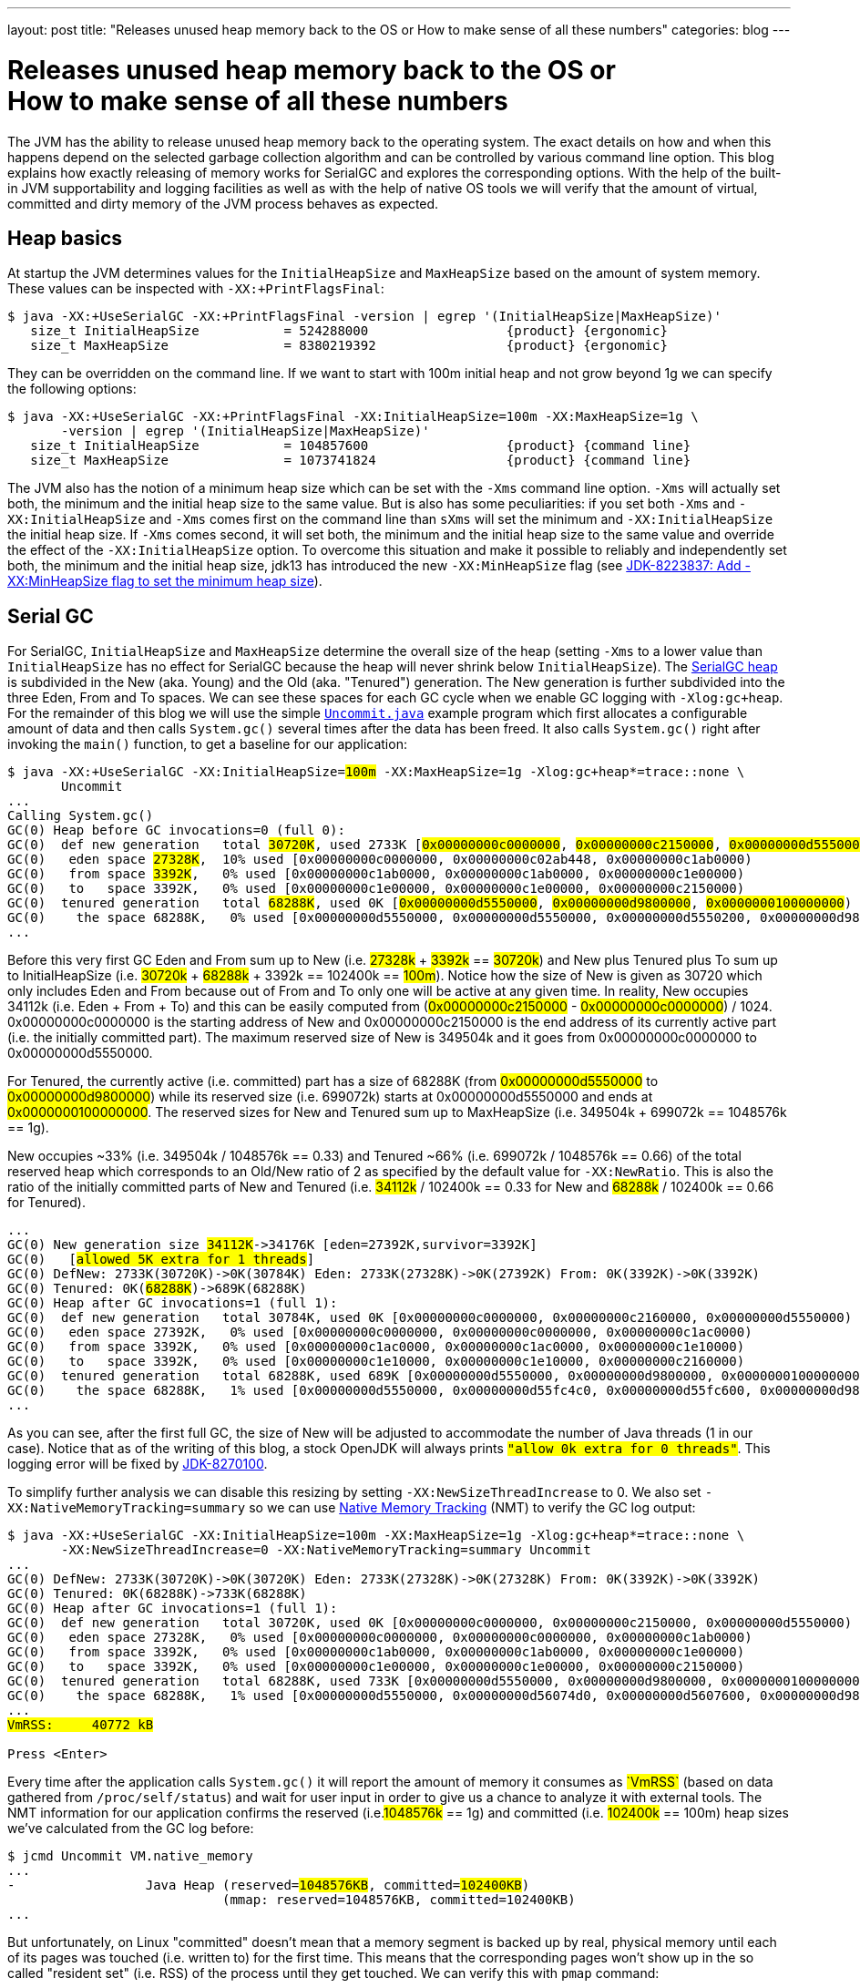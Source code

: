 ---
layout: post
title: "Releases unused heap memory back to the OS or How to make sense of all these numbers"
categories: blog
---

:toc:
:toc-placement!:
:source-highlighter: rouge
:icons: font
:listing-caption: Listing
:xrefstyle: short
:docinfo: shared
:docinfodir: styles/
ifdef::env-github[]
:tip-caption: :bulb:
:note-caption: :information_source:
:important-caption: :heavy_exclamation_mark:
:caution-caption: :fire:
:warning-caption: :warning:
endif::[]

= Releases unused heap memory back to the OS or pass:[<br/>]How to make sense of all these numbers
:page-author: Volker Simonis
:page-modified_date: {docdate}

The JVM has the ability to release unused heap memory back to the operating system. The exact details on how and when this happens depend on the selected garbage collection algorithm and can be controlled by various command line option. This blog explains how exactly releasing of memory works for SerialGC and explores the corresponding options. With the help of the built-in JVM supportability and logging facilities as well as with the help of native OS tools we will verify that the amount of virtual, committed and dirty memory of the JVM process behaves as expected.

== Heap basics

At startup the JVM determines values for the `InitialHeapSize` and `MaxHeapSize` based on the amount of system memory. These values can be inspected with `-XX:+PrintFlagsFinal`:

ifdef::env-github[TIP: You can read a much more nicely formatted version at https://simonis.github.io/Memory/Uncommit.html]

[source, console?prompt=$, options="nowrap", highlight=1]
----
$ java -XX:+UseSerialGC -XX:+PrintFlagsFinal -version | egrep '(InitialHeapSize|MaxHeapSize)'
   size_t InitialHeapSize           = 524288000                  {product} {ergonomic}
   size_t MaxHeapSize               = 8380219392                 {product} {ergonomic}
----

They can be overridden on the command line. If we want to start with 100m initial heap and not grow beyond 1g we can specify the following options:

[source, console?prompt=$, options="nowrap", highlight=1-2]
----
$ java -XX:+UseSerialGC -XX:+PrintFlagsFinal -XX:InitialHeapSize=100m -XX:MaxHeapSize=1g \
       -version | egrep '(InitialHeapSize|MaxHeapSize)'
   size_t InitialHeapSize           = 104857600                  {product} {command line}
   size_t MaxHeapSize               = 1073741824                 {product} {command line}
----

The JVM also has the notion of a minimum heap size which can be set with the `-Xms` command line option. `-Xms` will actually set both, the minimum and the initial heap size to the same value. But is also has some peculiarities: if you set both `-Xms` and `-XX:InitialHeapSize` and `-Xms` comes first on the command line than `sXms` will set the minimum and `-XX:InitialHeapSize` the initial heap size. If `-Xms` comes second, it will set both, the minimum and the initial heap size to the same value and override the effect of the `-XX:InitialHeapSize` option. To overcome this situation and make it possible to reliably and independently set both, the minimum and the initial heap size, jdk13 has introduced the new `-XX:MinHeapSize` flag (see https://bugs.openjdk.java.net/browse/JDK-8223837[JDK-8223837: Add -XX:MinHeapSize flag to set the minimum heap size]).

== Serial GC

For SerialGC, `InitialHeapSize` and `MaxHeapSize` determine the overall size of the heap (setting `-Xms` to a lower value than `InitialHeapSize` has no effect for SerialGC because the heap will never shrink below `InitialHeapSize`). The https://docs.oracle.com/en/java/javase/11/gctuning/factors-affecting-garbage-collection-performance.html[SerialGC heap] is subdivided in the New (aka. Young) and the Old (aka. "Tenured") generation. The New generation is further subdivided into the three Eden, From and To spaces. We can see these spaces for each GC cycle when we enable GC logging with `-Xlog:gc+heap`. For the remainder of this blog we will use the simple https://github.com/simonis/Memory/blob/master/examples/java/Uncommit.java[`Uncommit.java`] example program which first allocates a configurable amount of data and then calls `System.gc()` several times after the data has been freed. It also calls `System.gc()` right after invoking the `main()` function, to get a baseline for our application:

[source, console?prompt=$, options="nowrap", highlight=1-2, subs="+macros"]
----
$ java -XX:+UseSerialGC -XX:InitialHeapSize=+++<mark>100m</mark>+++ -XX:MaxHeapSize=1g -Xlog:gc+heap*=trace::none \
       Uncommit
...
Calling System.gc()
GC(0) Heap before GC invocations=0 (full 0):
GC(0)  def new generation   total +++<mark>30720K</mark>+++, used 2733K [+++<mark class="level1">0x00000000c0000000</mark>+++, +++<mark class="level1">0x00000000c2150000</mark>+++, +++<mark class="level2">0x00000000d5550000</mark>+++)
GC(0)   eden space +++<mark>27328K</mark>+++,  10% used [0x00000000c0000000, 0x00000000c02ab448, 0x00000000c1ab0000)
GC(0)   from space +++<mark>3392K</mark>+++,   0% used [0x00000000c1ab0000, 0x00000000c1ab0000, 0x00000000c1e00000)
GC(0)   to   space 3392K,   0% used [0x00000000c1e00000, 0x00000000c1e00000, 0x00000000c2150000)
GC(0)  tenured generation   total +++<mark>68288K</mark>+++, used 0K [+++<mark class="level2">0x00000000d5550000</mark>+++, +++<mark class="level2">0x00000000d9800000</mark>+++, +++<mark class="level2">0x0000000100000000</mark>+++)
GC(0)    the space 68288K,   0% used [0x00000000d5550000, 0x00000000d5550000, 0x00000000d5550200, 0x00000000d9800000)
...
----

Before this very first GC Eden and From sum up to New (i.e. +++<mark>27328k</mark>+++ + +++<mark>3392k</mark>+++ == +++<mark>30720k</mark>+++) and New plus Tenured plus To sum up to InitialHeapSize (i.e. +++<mark>30720k</mark>+++ + +++<mark>68288k</mark>+++ + 3392k == 102400k == +++<mark>100m</mark>+++). Notice how the size of New is given as 30720 which only includes Eden and From because out of From and To only one will be active at any given time. In reality, New occupies 34112k (i.e. Eden + From + To) and this can be easily computed from (+++<mark class="level1">0x00000000c2150000</mark>+++ - +++<mark class="level1">0x00000000c0000000</mark>+++) / 1024. 0x00000000c0000000 is the starting address of New and 0x00000000c2150000 is the end address of its currently active part (i.e. the initially committed part). The maximum reserved size of New is 349504k and it goes from 0x00000000c0000000 to 0x00000000d5550000.

For Tenured, the currently active (i.e. committed) part has a size of 68288K (from +++<mark class="level2">0x00000000d5550000</mark>+++ to +++<mark class="level2">0x00000000d9800000</mark>+++) while its reserved size (i.e. 699072k) starts at 0x00000000d5550000 and ends at +++<mark class="level2">0x0000000100000000</mark>+++. The reserved sizes for New and Tenured sum up to MaxHeapSize (i.e. 349504k + 699072k == 1048576k == 1g).

New occupies ~33% (i.e. 349504k / 1048576k == 0.33) and Tenured ~66% (i.e. 699072k / 1048576k == 0.66) of the total reserved heap which corresponds to an Old/New ratio of 2 as specified by the default value for `-XX:NewRatio`. This is also the ratio of the initially committed parts of New and Tenured (i.e. +++<mark>34112k</mark>+++ / 102400k == 0.33 for New and +++<mark>68288k</mark>+++ / 102400k == 0.66 for Tenured).

[source, console?prompt=$, options="nowrap", subs="+macros"]
----
...
GC(0) New generation size +++<mark>34112K</mark>+++->34176K [eden=27392K,survivor=3392K]
GC(0)   [+++<mark class="level1">allowed 5K extra for 1 threads</mark>+++]
GC(0) DefNew: 2733K(30720K)->0K(30784K) Eden: 2733K(27328K)->0K(27392K) From: 0K(3392K)->0K(3392K)
GC(0) Tenured: 0K(+++<mark>68288K</mark>+++)->689K(68288K)
GC(0) Heap after GC invocations=1 (full 1):
GC(0)  def new generation   total 30784K, used 0K [0x00000000c0000000, 0x00000000c2160000, 0x00000000d5550000)
GC(0)   eden space 27392K,   0% used [0x00000000c0000000, 0x00000000c0000000, 0x00000000c1ac0000)
GC(0)   from space 3392K,   0% used [0x00000000c1ac0000, 0x00000000c1ac0000, 0x00000000c1e10000)
GC(0)   to   space 3392K,   0% used [0x00000000c1e10000, 0x00000000c1e10000, 0x00000000c2160000)
GC(0)  tenured generation   total 68288K, used 689K [0x00000000d5550000, 0x00000000d9800000, 0x0000000100000000)
GC(0)    the space 68288K,   1% used [0x00000000d5550000, 0x00000000d55fc4c0, 0x00000000d55fc600, 0x00000000d9800000)
...
----

As you can see, after the first full GC, the size of New will be adjusted to accommodate the number of Java threads (1 in our case). Notice that as of the writing of this blog, a stock OpenJDK will always prints `+++<mark class="level1">"allow 0k extra for 0 threads"</mark>+++`. This logging error will be fixed by https://bugs.openjdk.java.net/browse/JDK-8270100[JDK-8270100].

To simplify further analysis we can disable this resizing by setting `-XX:NewSizeThreadIncrease` to 0. We also set `-XX:NativeMemoryTracking=summary` so we can use https://docs.oracle.com/en/java/javase/11/vm/native-memory-tracking.html[Native Memory Tracking] (NMT) to verify the GC log output:

[source, console?prompt=$, options="nowrap", highlight=1-2, subs="+macros"]
----
$ java -XX:+UseSerialGC -XX:InitialHeapSize=100m -XX:MaxHeapSize=1g -Xlog:gc+heap*=trace::none \
       -XX:NewSizeThreadIncrease=0 -XX:NativeMemoryTracking=summary Uncommit
...
GC(0) DefNew: 2733K(30720K)->0K(30720K) Eden: 2733K(27328K)->0K(27328K) From: 0K(3392K)->0K(3392K)
GC(0) Tenured: 0K(68288K)->733K(68288K)
GC(0) Heap after GC invocations=1 (full 1):
GC(0)  def new generation   total 30720K, used 0K [0x00000000c0000000, 0x00000000c2150000, 0x00000000d5550000)
GC(0)   eden space 27328K,   0% used [0x00000000c0000000, 0x00000000c0000000, 0x00000000c1ab0000)
GC(0)   from space 3392K,   0% used [0x00000000c1ab0000, 0x00000000c1ab0000, 0x00000000c1e00000)
GC(0)   to   space 3392K,   0% used [0x00000000c1e00000, 0x00000000c1e00000, 0x00000000c2150000)
GC(0)  tenured generation   total 68288K, used 733K [0x00000000d5550000, 0x00000000d9800000, 0x0000000100000000)
GC(0)    the space 68288K,   1% used [0x00000000d5550000, 0x00000000d56074d0, 0x00000000d5607600, 0x00000000d9800000)
...
+++<mark>VmRSS:	   40772 kB</mark>+++

Press <Enter>
----

Every time after the application calls `System.gc()` it will report the amount of memory it consumes as +++<mark>`VmRSS`</mark>+++ (based on data gathered from `/proc/self/status`) and wait for user input in order to give us a chance to analyze it with external tools. The NMT information for our application confirms the reserved (i.e.+++<mark>1048576k</mark>+++ == 1g) and committed (i.e. +++<mark>102400k</mark>+++ == 100m) heap sizes we've calculated from the GC log before:

[source, console?prompt=$, options="nowrap", highlight=1, subs="+macros"]
----
$ jcmd Uncommit VM.native_memory
...
-                 Java Heap (reserved=+++<mark>1048576KB</mark>+++, committed=+++<mark>102400KB</mark>+++)
                            (mmap: reserved=1048576KB, committed=102400KB)
...
----

But unfortunately, on Linux "committed" doesn't mean that a memory segment is backed up by real, physical memory until each of its pages was touched (i.e. written to) for the first time. This means that the corresponding pages won't show up in the so called "resident set" (i.e. RSS) of the process until they get touched. We can verify this with `pmap` command:

[source, console?prompt=$, options="nowrap", highlight=1]
----
$ pmap -x 17126
...
Address           Kbytes     RSS   Dirty Mode  Mapping
00000000c0000000   34112    1408    1408 rw---   [ anon ]    <1>
00000000c2150000  315392       0       0 -----   [ anon ]    <3>
00000000d5550000   68288     736     736 rw---   [ anon ]    <2>
00000000d9800000  630784       0       0 -----   [ anon ]    <3>
0000000800000000      12      12      12 rwx-- classes.jsa
0000000800003000    4348    4052    3140 rw--- classes.jsa
0000000800442000    7956    7632       0 r---- classes.jsa
...
---------------- ------- ------- -------
total kB         3470076   41820   14000
----

"rw" (i.e. read/write) mode means that the corresponding mapping has been committed while an empty mode indicates a virtual memory mapping which has only been reserved but not yet committed. "RSS" (i.e. resident set size) denotes the part of the corresponding mapping which is actually present in physical memory. If a virtual memory mapping is backed up by a file, the "Mapping" section contains the file name (e.g. `classes.jsa` for the CDS, i.e. class data sharing archive). For the Java heap `[ anon ]` indicates that it is an anonymous mapping. Finally, the "Dirty" column prints the amount of memory which has been changed with respect to the primary source of the mapping. For anonymous mappings like the Java heap, RSS is equal to Dirty but for file mappings like the CDS archive we can see that for writable sections some parts might still correspond to the original data in the file and Dirty \<= RSS \<= Kbytes. For read-only mappings, the application can't change the data so Dirty will always be zero (see these https://simonis.github.io/JavaZone2018/CDS/cds.xhtml#/10/1[slides] and https://vimeo.com/289644820#t=2789s[presentation] for more details about the CDS sections and layout).

For the Java heap we can see that a slice of 34112k callout:1[](which is exactly the size of "Eden + From + To") and another one of 68288k callout:2[](which corresponds to the size of Tenured) are committed while the remaining part of the heap callout:3[](315392k + 630784k == 946176k == 1048576k - 102400k == 1048576 - (34112k + 68288k)) is only reserved. The interesting and maybe surprising part of this itemization is the fact that out of the 102400k committed Java heap (as displayed by the GC log and NMT) only 2144k (i.e. 1408k + 736k) are initially mapped to physical memory and account for the process' RSS.

It is also interesting to see that for the old generation the RSS portion reported by `pmap` corresponds exactly to the used part of that region as reported by the GC log if we align it to 4k pages  callout:2[](i.e. 736k == (733k + 4k) & 0xfff8). For the new generation the 1408k RSS as reported by `pmap`  callout:1[] is much smaller than the 2733k reported by the GC log as "used". This difference is caused by a feature called "thread local allocation buffer" (TLAB) which is used to speed up allocations. It works by assigning each thread an own, private chunk of Eden such that it doesn't need to synchronize with other threads for each allocation. For the GC log, these parts of Eden count as "used", although the threads owning them might not have filled them up (i.e. touched them) completely. If we run our sample application with `-XX:-UseTLAB` we can see that the reported "used" size of +++<mark>1393k</mark>+++ for the new generation is much closer to the 1408k RSS as reported by `pmap`:

[source, console?prompt=$, options="nowrap", highlight=1-2, subs="+macros"]
----
$ java -XX:+UseSerialGC -XX:InitialHeapSize=100m -XX:MaxHeapSize=1g -Xlog:gc+heap*=trace::none \
       -XX:NewSizeThreadIncrease=0 -XX:NativeMemoryTracking=summary -XX:-UseTLAB Uncommit
...
GC(0) Heap before GC invocations=0 (full 0):
GC(0)  def new generation   total 30720K, used +++<mark>1393K</mark>+++ [0x00000000c0000000, 0x00000000c2150000, 0x00000000d5550000)
GC(0)   eden space 27328K,   5% used [0x00000000c0000000, 0x00000000c015c6a8, 0x00000000c1ab0000)
GC(0)   from space 3392K,   0% used [0x00000000c1ab0000, 0x00000000c1ab0000, 0x00000000c1e00000)
GC(0)   to   space 3392K,   0% used [0x00000000c1e00000, 0x00000000c1e00000, 0x00000000c2150000)
----

The size of the TLAB is adaptive but can also be specified with the `-XX:TLABSize` option. It defaults to zero which means that the initial size will be determined ergonomically. Unfortunately, this determined, initial size can only be logged in a debug build of the JVM with the command line option `-Xlog:tlab*=trace`:

[source, console?prompt=$, options="nowrap", highlight=1]
----
$ java -Xlog:tlab*=trace -version
[0.066s][trace][gc,tlab] TLAB min: 328 initial: 62914 max: 262144
...
----

To sum it up, we can see that after the first `System.gc()`, our Java process only uses ~40m of RSS (i.e. 41820k according to `pmap` and 40772k according to ``Uncommit``s output). The Java heap only contributes 2144k (i.e. 1408k + 736k) to this amount.

### Allocating memory

After pressing `<Enter>`, the sample application will allocate 512 megabaytes in chunks of `int[256]` arrays (the amount of allocated megabytes can be configured with the first command line argument). The allocations will trigger several implicit GCs and increase the committed heap to accommodate for the new data. After all the allocations have been satisfied, we get the following output:

[source, console?prompt=$, options="nowrap", subs="+macros"]
----
...
GC(24) Heap after GC invocations=21 (full 5):
GC(24)  def new generation   total +++<mark class="level1">30720K</mark>+++, used 3392K [0x00000000c0000000, 0x00000000c2150000, 0x00000000d5550000)
GC(24)   eden space +++<mark>27328K</mark>+++,   0% used [0x00000000c0000000, 0x00000000c0000000, 0x00000000c1ab0000)
GC(24)   from space +++<mark>3392K</mark>+++, 100% used [0x00000000c1ab0000, 0x00000000c1e00000, 0x00000000c1e00000)
GC(24)   to   space +++<mark>3392K</mark>+++,   0% used [0x00000000c1e00000, 0x00000000c1e00000, 0x00000000c2150000)
GC(24)  tenured generation   total +++<mark class="level2">699072K</mark>+++, used 530586K [0x00000000d5550000, 0x0000000100000000, 0x0000000100000000)
GC(24)    the space 699072K,  75% used [0x00000000d5550000, 0x00000000f5b76990, 0x00000000f5b76a00, 0x0000000100000000)
GC(24)  Metaspace       used 1066K, committed 1216K, reserved 1056768K
GC(24)   class space    used 101K, committed 192K, reserved 1048576K
Successfully allocated 512MB memory
VmRSS:	  605720 kB
...
----

The new generation is now using (i.e. has committed) 34112k (i.e. Eden + From + To == +++<mark>27328K</mark>+++ + +++<mark>3392K</mark>+++ + +++<mark>3392K</mark>+++ == +++<mark class="level1">30720K</mark>+++ + 3392K == 34112k) and the old generation is using +++<mark class="level2">699072k</mark>+++ which corresponds to its maximum size. These are the same numbers as reported by NMT (i.e. 699072k + 34112k == +++<mark>733184k</mark>+++):

[source, console?prompt=$, options="nowrap", subs="+macros"]
----
-                 Java Heap (reserved=1048576KB, committed=+++<mark>733184KB</mark>+++)
                            (mmap: reserved=1048576KB, committed=733184KB)
----

If we are looking at the `pmap` output, we'll see:

[source, console?prompt=$, options="nowrap"]
----
Address           Kbytes     RSS   Dirty Mode  Mapping
00000000c0000000   34112   34112   34112 rw---   [ anon ]   <1>
00000000c2150000  315392       0       0 -----   [ anon ]
00000000d5550000  699072  530588  530588 rw---   [ anon ]   <2>
0000000800000000      12      12      12 rwx-- classes.jsa
...
---------------- ------- ------- -------
total kB         3536640  607048  579104                    <3>
----

The Tenured generation is now fully committed and 530588k out of the total 699072k are mapped to physical memory callout:2[]. From the young generation, 34112k out of 315392k are committed and mapped to physical memory callout:1[]. These numbers correspond to the committed heap size reported by NMT (i.e. 699072k + 34112k == 733184k). The Java heap now contributes 564700k (i.e. 530588k + 34112k == 564700k) to the total of 607048k RSS callout:3[] (or 605720 as reported by the application) consumed by the Java process.

Pressing `<Enter>` one more time, will unlink the allocated memory and make it available for reclamation by the GC:

[source, console?prompt=$, options="nowrap"]
----
...
Successfully unlinked 512MB memory
VmRSS:	  605960 kB

Press <Enter>
...
----

Every subsequent press of `<Enter>` will trigger a new `System.gc()`. The total number of system GCs is configurable as an optional, second command line parameter and defaults to 5. We will now take a look at the `CardGeneration::compute_new_size` section in the log which we've ignored until now:

[source, options="nowrap", highlight=9..16, subs="+macros"]
----
GC(25) Heap before GC invocations=21 (full 5):
GC(25)  def new generation   total 30720K, used 14935K [0x00000000c0000000, 0x00000000c2150000, 0x00000000d5550000)
GC(25)   eden space 27328K,  42% used [0x00000000c0000000, 0x00000000c0b45ec8, 0x00000000c1ab0000)
GC(25)   from space 3392K, 100% used [0x00000000c1ab0000, 0x00000000c1e00000, 0x00000000c1e00000)
GC(25)   to   space 3392K,   0% used [0x00000000c1e00000, 0x00000000c1e00000, 0x00000000c2150000)
GC(25)  tenured generation   total 699072K, used +++<mark>528963K</mark>+++ [0x00000000d5550000, 0x0000000100000000, 0x0000000100000000)
GC(25)    the space 699072K,  75% used [0x00000000d5550000, 0x00000000f59e0df8, 0x00000000f59e0e00, 0x0000000100000000)

GC(25) CardGeneration::compute_new_size:
GC(25)     minimum_free_percentage:   0,40  maximum_used_percentage:   0,60
GC(25)      free_after_gc   : 671718,8K   used_after_gc   : +++<mark class="level1">27353,2K</mark>+++   capacity_after_gc   : 699072,0K
GC(25)      free_percentage:   0,96
GC(25)     maximum_free_percentage:   0,70  minimum_used_percentage:   0,30
GC(25)     _capacity_at_prologue: 699072,0K  minimum_desired_capacity: 68288,0K  maximum_desired_capacity: 91177,4K
GC(25)     shrinking:  initSize: 68288,0K  maximum_desired_capacity: +++<mark class="level2">91177,4K</mark>+++
GC(25)     shrink_bytes: 0,0K  current_shrink_factor: 0  new shrink factor: 10  _min_heap_delta_bytes: 192,0K

GC(25) DefNew: 14935K(30720K)->0K(30720K) Eden: 11543K(27328K)->0K(27328K) From: 3392K(3392K)->0K(3392K)
GC(25) Tenured: +++<mark>528963K</mark>+++(699072K)->+++<mark class="level1">27353K</mark>+++(699072K)

GC(25) Heap after GC invocations=22 (full 6):
GC(25)  def new generation   total 30720K, used 0K [0x00000000c0000000, 0x00000000c2150000, 0x00000000d5550000)
GC(25)   eden space 27328K,   0% used [0x00000000c0000000, 0x00000000c0000000, 0x00000000c1ab0000)
GC(25)   from space 3392K,   0% used [0x00000000c1ab0000, 0x00000000c1ab0000, 0x00000000c1e00000)
GC(25)   to   space 3392K,   0% used [0x00000000c1e00000, 0x00000000c1e00000, 0x00000000c2150000)
GC(25)  tenured generation   total 699072K, used +++<mark class="level1">27353K</mark>+++ [0x00000000d5550000, 0x0000000100000000, 0x0000000100000000)
GC(25)    the space 699072K,   3% used [0x00000000d5550000, 0x00000000d70064e0, 0x00000000d7006600, 0x0000000100000000)
Performed 1. System.gc()

VmRSS:	  603992 kB
Press <Enter>
----

This function gets called after each full GC to adjust the heap size between `InitialHeapSize` and `MaxHeapSize` if necessary. In addition to the initial and the maximum heap size it is controlled by the two parameters `MinHeapFreeRatio` which denotes the minimum percentage of heap free after GC to avoid expansion and `MaxHeapFreeRatio` which gives the maximum percentage of heap free after GC to avoid shrinking. For SerialGC the latter two parameters apply to the old generation only while for other GCs like G1 and ParallelGC they apply to the whole heap.

`MinHeapFreeRatio` (displayed as `minimum_free_percentage` in the GC log) defaults to 40% and `MaxHeapFreeRatio` (shown as `maximum_free_percentage` in the log) defaults to 70%. After this full GC cycle the used part of Tenured has dropped from +++<mark>528963k</mark>+++ to +++<mark class="level1">27353.2k</mark>+++ which leads to a free ratio of 96% (i.e. (699072k - 27353.2k) / 699072k == 0.96%). In order to compute the new size of Tenured after this GC we have to take into account that our `maximum_free_percentage` is 70%. So we set the currently `used_after_gc` amount (i.e. 27353.2k) to 30% and compute the desired size of Tenured to +++<mark class="level2">91177.4k</mark>+++ (i.e. 27353.2k / 0.30 == 91177.4). Notice that the minimal shrunken size of Tenured (i.e. `minimum_desired_capacity`) has a lower bound of 68288k which is the initially computed size of Tenured for a heap size of 100m.

This means that we could shrink Tenured after this GC cycle by 699072k - 91177k == 607895k. However, in order to avoid repetitive shrink/expand cycles, the JVM additionally damps the shrink amount (i.e. `shrink_bytes`) by a series of hard-coded shrink factors which start at 0% and increase from 10% to 40% and finally 100%. Because the initial shrink factor is 0% `shrink_bytes` evaluates to 0k which that means no heap reduction will happen after this GC. In the end, although this full GC has collected ~500m of garbage, the RSS footprint of the Java process remains almost unchanged at ~600m.

If we press `<Enter>` one more time, the second `System.gc()` will be triggered after we've unlinked the 512m of allocated memory:

[source, options="nowrap", highlight=9..17, subs="+macros"]
----
GC(26) Heap before GC invocations=22 (full 6):
GC(26)  def new generation   total 30720K, used 534K [0x00000000c0000000, 0x00000000c2150000, 0x00000000d5550000)
GC(26)   eden space 27328K,   1% used [0x00000000c0000000, 0x00000000c0085bb8, 0x00000000c1ab0000)
GC(26)   from space 3392K,   0% used [0x00000000c1ab0000, 0x00000000c1ab0000, 0x00000000c1e00000)
GC(26)   to   space 3392K,   0% used [0x00000000c1e00000, 0x00000000c1e00000, 0x00000000c2150000)
GC(26)  tenured generation   total 699072K, used 27353K [0x00000000d5550000, 0x0000000100000000, 0x0000000100000000)
GC(26)    the space 699072K,   3% used [0x00000000d5550000, 0x00000000d70064e0, 0x00000000d7006600, 0x0000000100000000)

GC(26) CardGeneration::compute_new_size:
GC(26)     minimum_free_percentage:   0,40  maximum_used_percentage:   0,60
GC(26)      free_after_gc   : 671718,4K   used_after_gc   : 27353,6K   capacity_after_gc   : 699072,0K
GC(26)      free_percentage:   0,96
GC(26)     maximum_free_percentage:   0,70  minimum_used_percentage:   0,30
GC(26)     _capacity_at_prologue: 699072,0K  minimum_desired_capacity: 68288,0K  maximum_desired_capacity: 91178,7K
GC(26)     shrinking:  initSize: 68288,0K  maximum_desired_capacity: +++<mark>91178,7K</mark>+++
GC(26)     shrink_bytes: +++<mark class="level2">60789,3K</mark>+++  current_shrink_factor: +++<mark class="level1">10</mark>+++  new shrink factor: 40  _min_heap_delta_bytes: 192,0K
GC(26) Shrinking tenured generation from 699072K to 638284K

GC(26) DefNew: 534K(30720K)->0K(30720K) Eden: 534K(27328K)->0K(27328K) From: 0K(3392K)->0K(3392K)
GC(26) Tenured: 27353K(699072K)->27353K(638284K)

GC(26) Heap after GC invocations=23 (full 7):
GC(26)  def new generation   total 30720K, used 0K [0x00000000c0000000, 0x00000000c2150000, 0x00000000d5550000)
GC(26)   eden space 27328K,   0% used [0x00000000c0000000, 0x00000000c0000000, 0x00000000c1ab0000)
GC(26)   from space 3392K,   0% used [0x00000000c1ab0000, 0x00000000c1ab0000, 0x00000000c1e00000)
GC(26)   to   space 3392K,   0% used [0x00000000c1e00000, 0x00000000c1e00000, 0x00000000c2150000)
GC(26)  tenured generation   total 638284K, used 27353K [0x00000000d5550000, 0x00000000fc4a3000, 0x0000000100000000)
GC(26)    the space 638284K,   4% used [0x00000000d5550000, 0x00000000d7006678, 0x00000000d7006800, 0x00000000fc4a3000)
Performed 2. System.gc()

VmRSS:	  604028 kB
Press <Enter>
----

This time the `maximum_desired_capacity` is +++<mark>91178.7k</mark>+++ which, together with the new shrink factor of +++<mark class="level1">10%</mark>+++, allows us to shrink (i.e. uncommit) the Tenured heap by +++<mark class="level2">60789.3k</mark>+++ (i.e. (699072k - 91178.7k) * 0.10 == 607893.3k * 0.10 == 60789.3k). Notice that although we've uncommitted ~60m of old heap, the RSS footprint of the process still remains unchanged at ~600m. This is because the 60m memory which we've just uncommitted haven't been touched before so they did not increase the memory footprint of the Java process. We can verify this by running `pmap`. After the previous, 6th full GC, the memory layout of the heap looked as follows:

[source, console?prompt=$, options="nowrap"]
----
Address           Kbytes     RSS   Dirty Mode  Mapping
00000000c0000000   34112   34112   34112 rw---   [ anon ]
00000000c2150000  315392       0       0 -----   [ anon ]
00000000d5550000  699072  528976  528976 rw---   [ anon ]  <1>
----

You can see that the whole 699072k Tenured generation is committed, but only 528976k are dirty callout:1[](i.e. have been touched). After the latest, 7th `System.gc()`, the `pmap` output looks as follows:

[source, console?prompt=$, options="nowrap"]
----
Address           Kbytes     RSS   Dirty Mode  Mapping
00000000c0000000   34112   34112   34112 rw---   [ anon ]
00000000c2150000  315392       0       0 -----   [ anon ]
00000000d5550000  638284  528976  528976 rw---   [ anon ]  <1>
00000000d90ad000   60788       0       0 -----   [ anon ]  <2>
----

As you can see, 60788k (i.e. 60789.3k aligned down to 4k pages) have now been uncommitted callout:2[], but the number of dirty pages remains the same callout:1[]. Uncommitting has no impact on the RSS footprint in this case. Let's see what happens if we trigger yet another `System.gc()`:

[source, options="nowrap", highlight=9..17, subs="+macros"]
----
GC(27) Heap before GC invocations=23 (full 7):
GC(27)  def new generation   total 30720K, used 534K [0x00000000c0000000, 0x00000000c2150000, 0x00000000d5550000)
GC(27)   eden space 27328K,   1% used [0x00000000c0000000, 0x00000000c0085bc0, 0x00000000c1ab0000)
GC(27)   from space 3392K,   0% used [0x00000000c1ab0000, 0x00000000c1ab0000, 0x00000000c1e00000)
GC(27)   to   space 3392K,   0% used [0x00000000c1e00000, 0x00000000c1e00000, 0x00000000c2150000)
GC(27)  tenured generation   total 638284K, used +++<mark>27354K</mark>+++ [0x00000000d5550000, 0x00000000fc4a3000, 0x0000000100000000)
GC(27)    the space 638284K,   4% used [0x00000000d5550000, 0x00000000d70068a8, 0x00000000d7006a00, 0x00000000fc4a3000)

GC(27) CardGeneration::compute_new_size:
GC(27)     minimum_free_percentage:   0,40  maximum_used_percentage:   0,60
GC(27)      free_after_gc   : 637481,5K   used_after_gc   :  802,5K   capacity_after_gc   : 638284,0K
GC(27)      free_percentage:   1,00
GC(27)     maximum_free_percentage:   0,70  minimum_used_percentage:   0,30
GC(27)     _capacity_at_prologue: 638284,0K  minimum_desired_capacity: 68288,0K  maximum_desired_capacity: 68288,0K
GC(27)     shrinking:  initSize: 68288,0K  maximum_desired_capacity: +++<mark class="level1">68288,0K</mark>+++
GC(27)     shrink_bytes: +++<mark class="level2">227998,4K</mark>+++  current_shrink_factor: +++<mark class="level2">40</mark>+++  new shrink factor: 100  _min_heap_delta_bytes: 192,0K
GC(27) Shrinking tenured generation from 638284K to 410288K

GC(27) DefNew: 534K(30720K)->0K(30720K) Eden: 534K(27328K)->0K(27328K) From: 0K(3392K)->0K(3392K)
GC(27) Tenured: +++<mark>27354K</mark>+++(638284K)->+++<mark>802K</mark>+++(410288K)

GC(27) Heap after GC invocations=24 (full 8):
GC(27)  def new generation   total 30720K, used 0K [0x00000000c0000000, 0x00000000c2150000, 0x00000000d5550000)
GC(27)   eden space 27328K,   0% used [0x00000000c0000000, 0x00000000c0000000, 0x00000000c1ab0000)
GC(27)   from space 3392K,   0% used [0x00000000c1ab0000, 0x00000000c1ab0000, 0x00000000c1e00000)
GC(27)   to   space 3392K,   0% used [0x00000000c1e00000, 0x00000000c1e00000, 0x00000000c2150000)
GC(27)  tenured generation   total 410288K, used +++<mark>802K</mark>+++ [0x00000000d5550000, 0x00000000ee5fc000, 0x0000000100000000)
GC(27)    the space 410288K,   0% used [0x00000000d5550000, 0x00000000d56189d8, 0x00000000d5618a00, 0x00000000ee5fc000)
Performed 3. System.gc()

VmRSS:	  484636 kB
Press <Enter>
----

This time, occupancy of Tenured after the GC has dropped from +++<mark>27354k</mark>+++ to +++<mark>802k</mark>+++. This means that we could potentially further shrink Tenured down to 2675k (i.e. 802.5 / 0.3 == 2675k) but because we have to respect the initial Tenured size as lower bound `maximum_desired_capacity` becomes +++<mark class="level1">68288k</mark>+++ which is equal to `minimum_desired_capacity`. Together with the new shrink factor of +++<mark class="level2">40%</mark>+++ this allows us to shrink the old heap by another +++<mark class="level2">227998.4k</mark>+++ (i.e. (638284k - 68288k) * 0.4 = 227998.4k). We can see that the RSS footprint of the process has now finally dropped from ~600m down to ~480m. This is still less than the ~220m we've shrunken the heap, but we know by now that it's not the amount of uncommitted memory which is crucial, but the amount of _dirty_ memory we've uncommitted.

The previous `pmap` output after the 7th full GC looked as follows:

[source, console?prompt=$, options="nowrap", subs="+macros"]
----
Address           Kbytes     RSS   Dirty Mode  Mapping
00000000c0000000   34112   34112   34112 rw---   [ anon ]
00000000c2150000  315392       0       0 -----   [ anon ]
00000000d5550000  638284  +++<mark class="level1">528976</mark>+++  528976 rw---   [ anon ]
00000000d90ad000   +++<mark>60788</mark>+++       0       0 -----   [ anon ] 
----

Comparing the previous memory map with the current one confirms these results:

[source, console?prompt=$, options="nowrap", subs="+macros"]
----
Address           Kbytes     RSS   Dirty Mode  Mapping
00000000c0000000   34112   34112   34112 rw---   [ anon ]
00000000c2150000  315392       0       0 -----   [ anon ]
00000000d5550000  410288  +++<mark class="level1">410288</mark>+++  410288 rw---   [ anon ]
00000000ee5fc000  +++<mark>288784</mark>+++       0       0 -----   [ anon ]
----

We've uncommitted an additional amount of 227996k (i.e. +++<mark>288784k</mark>+++ - +++<mark>60788k</mark>+++ == 227996k) which corresponds exactly to `shrink_bytes` aligned down to 4k pages. And this time, out of the 227996k uncommitted memory, 118688k (i.e. +++<mark class="level1">528976k</mark>+++ - +++<mark class="level1">410288k</mark>+++ == 118688k) have been dirty which correlates quite well with the observed decrease in the proecss' RSS usage from 604028k down to 484636k (i.e. 604028k - 484636k == 119392k).

After the 4th `System.gc()` we're finally down the initial Tenured size of +++<mark>68288k</mark>+++:

[source, options="nowrap", highlight=9..17, subs="+macros"]
----
GC(28) Heap before GC invocations=24 (full 8):
GC(28)  def new generation   total 30720K, used 808K [0x00000000c0000000, 0x00000000c2150000, 0x00000000d5550000)
GC(28)   eden space 27328K,   2% used [0x00000000c0000000, 0x00000000c00ca0f8, 0x00000000c1ab0000)
GC(28)   from space 3392K,   0% used [0x00000000c1ab0000, 0x00000000c1ab0000, 0x00000000c1e00000)
GC(28)   to   space 3392K,   0% used [0x00000000c1e00000, 0x00000000c1e00000, 0x00000000c2150000)
GC(28)  tenured generation   total 410288K, used 802K [0x00000000d5550000, 0x00000000ee5fc000, 0x0000000100000000)
GC(28)    the space 410288K,   0% used [0x00000000d5550000, 0x00000000d56189d8, 0x00000000d5618a00, 0x00000000ee5fc000)

GC(28) CardGeneration::compute_new_size:
GC(28)     minimum_free_percentage:   0,40  maximum_used_percentage:   0,60
GC(28)      free_after_gc   : 409485,2K   used_after_gc   :  802,8K   capacity_after_gc   : 410288,0K
GC(28)      free_percentage:   1,00
GC(28)     maximum_free_percentage:   0,70  minimum_used_percentage:   0,30
GC(28)     _capacity_at_prologue: 410288,0K  minimum_desired_capacity: 68288,0K  maximum_desired_capacity: 68288,0K
GC(28)     shrinking:  initSize: 68288,0K  maximum_desired_capacity: 68288,0K
GC(28)     shrink_bytes: 342000,0K  current_shrink_factor: 100  new shrink factor: 100  _min_heap_delta_bytes: 192,0K
GC(28) Shrinking tenured generation from 410288K to +++<mark>68288K</mark>+++

GC(28) DefNew: 808K(30720K)->0K(30720K) Eden: 808K(27328K)->0K(27328K) From: 0K(3392K)->0K(3392K)
GC(28) Tenured: 802K(410288K)->802K(+++<mark>68288K</mark>+++)

GC(28) Heap after GC invocations=25 (full 9):
GC(28)  def new generation   total 30720K, used 0K [0x00000000c0000000, 0x00000000c2150000, 0x00000000d5550000)
GC(28)   eden space 27328K,   0% used [0x00000000c0000000, 0x00000000c0000000, 0x00000000c1ab0000)
GC(28)   from space 3392K,   0% used [0x00000000c1ab0000, 0x00000000c1ab0000, 0x00000000c1e00000)
GC(28)   to   space 3392K,   0% used [0x00000000c1e00000, 0x00000000c1e00000, 0x00000000c2150000)
GC(28)  tenured generation   total +++<mark>68288K</mark>+++, used 802K [0x00000000d5550000, 0x00000000d9800000, 0x0000000100000000)
GC(28)    the space 68288K,   1% used [0x00000000d5550000, 0x00000000d5618b10, 0x00000000d5618c00, 0x00000000d9800000)
Performed 4. System.gc()

VmRSS:	  +++<mark class="level1">141304 kB</mark>+++
Press <Enter>
----

The RSS footprint has significantly dropped down to +++<mark class="level1">~140m</mark>+++ but is still significantly higher compared to the ~40m before the allocation of 512m of data by the application. The output of `pmap` shows that although the live set of Java objects in New and Tenured only requires ~800k of memory, both New and Tenured are now fully touched and dirty up to the amount of `InitialHeapSize` (i.e. +++<mark>68288k</mark>+++ + +++<mark>34112k</mark>+++ == 102400k == 100m) and contribute with 100m to the RSS footprint of the process:

[source, console?prompt=$, options="nowrap", subs="+macros"]
----
Address           Kbytes     RSS   Dirty Mode  Mapping
00000000c0000000   34112   +++<mark>34112</mark>+++   34112 rw---   [ anon ]
00000000c2150000  315392       0       0 -----   [ anon ]
00000000d5550000   68288   +++<mark>68288</mark>+++   68288 rw---   [ anon ]
00000000d9800000  630784       0       0 -----   [ anon ]
----

These 100m which correspond to the difference between the initial and the current memory usage won't go away, no matter how often we will call `System.gc()` and no matter how low the heap consumption will decrease.

== Fine tuning

=== `-XX:+AlwaysPreTouch`

The fact that Linux by default lazily maps committed, virtual memory to real, physical memory only when the corresponding memory pages get actually touched is a nice optimization which helps to save memory and CPU cycles at startup. But it also comes at a cost. Depending on the https://www.kernel.org/doc/Documentation/vm/overcommit-accounting[memory overcommit settings] an application might run into out of memory situations long time after it has reserved and committed the amount of memory it requires. Also, mapping virtual to physical pages on demand can cause unpredictable delays for certain memory accesses. To mitigate these drawbacks, the OpenJDK provides the `-XX:+AlwaysPreTouch` option (off by default) which will immediately touch (i.e. map to phyiscal memory) all the committed heap and code cache parts right at JVM startup. Enabling `-XX:+AlwaysPreTouch` slows done the startup a little bit but leads to more consistent and constant runtime behavior.

Running our example `Uncommit` application with `-XX:+AlwaysPreTouch` will result in the following GC log output for the first `System.gc()`:

[source, console?prompt=$, options="nowrap", highlight=1..2, subs="+macros"]
----
$ java -XX:+UseSerialGC -XX:InitialHeapSize=100m -XX:MaxHeapSize=1g -Xlog:gc+heap*=trace::none \
       -XX:NewSizeThreadIncrease=0 -XX:+AlwaysPreTouch Uncommit
...
GC(0) Heap after GC invocations=1 (full 1):
GC(0)  def new generation   total 30720K, used 0K [0x00000000c0000000, 0x00000000c2150000, 0x00000000d5550000)
GC(0)   eden space 27328K,   0% used [0x00000000c0000000, 0x00000000c0000000, 0x00000000c1ab0000)
GC(0)   from space 3392K,   0% used [0x00000000c1ab0000, 0x00000000c1ab0000, 0x00000000c1e00000)
GC(0)   to   space 3392K,   0% used [0x00000000c1e00000, 0x00000000c1e00000, 0x00000000c2150000)
GC(0)  tenured generation   total 68288K, used 733K [0x00000000d5550000, 0x00000000d9800000, 0x0000000100000000)
GC(0)    the space 68288K,   1% used [0x00000000d5550000, 0x00000000d5607500, 0x00000000d5607600, 0x00000000d9800000)
...
VmRSS:	  +++<mark>147532</mark>+++ kB
----

Compared to before when running with the default `-XX:-AlwaysPreTouch` setting, the size and occupancy of New and Tenured are exactly the same, but the RSS footprint of the whole process has increased from ~40m to +++<mark>~147m</mark>+++. Double checking with `pmap` confirms, that the committed parts of New and Tenured have the same size like before with the only difference that they are now fully dirty (i.e. completely mapped to physical pages):

[source, console?prompt=$, options="nowrap", subs="+macros"]
----
Address           Kbytes     RSS   Dirty Mode  Mapping
00000000c0000000   +++<mark>34112</mark>+++   +++<mark>34112</mark>+++   34112 rw---   [ anon ]
00000000c2150000  315392       0       0 -----   [ anon ]
00000000d5550000   +++<mark class="level1">68288</mark>+++   +++<mark class="level1">68288</mark>+++   68288 rw---   [ anon ]
00000000d9800000  630784       0       0 -----   [ anon ]
----

A careful reader might have observed that the fully touched heap only accounts for ~100m additional memory. The remaining ~7m of additional RSS memory originate from the Code Cache (used by the JIT compilers) which has now also been completely touched at startup. With `-XX:+AlwaysPreTouch` the maximum RSS footprint of our example application will increase up to ~780m (compared to ~600m before) but than decrease back to the initial ~147m after calling `System.gc()` four times.

=== `-XX:-ShrinkHeapInSteps`

As we have seen in our example, it takes four full GC cycles with SerialGC to return all non-required heap memory back to the OS. The predefined shrink factors can help to avoid oscillating heap size changes but in some situations it might be beneficial if the the application itself could fully control when heap memory will be returned to the OS. Since jdk 9 this is possible with the new `-XX:-ShrinkHeapInSteps` option which is on by default (see https://bugs.openjdk.java.net/browse/JDK-8146436[JDK-8146436: Add -XX:-ShrinkHeapInSteps option]). If `ShrinkHeapInSteps` is disabled, a call to `System.gc()` will always shrink the heap down right to the `maximum_desired_capacity` (i.e. the shrink factor will always be 100%). With this option, we will get the following log for the first `System.gc()` after the allocation:

[source, console?prompt=$, options="nowrap", highlight=1..2, subs="+macros"]
----
$ java -XX:+UseSerialGC -XX:InitialHeapSize=100m -XX:MaxHeapSize=1g -Xlog:gc+heap*=trace::none \
       -XX:NewSizeThreadIncrease=0 -XX:-ShrinkHeapInSteps Uncommit
...
GC(25) CardGeneration::compute_new_size:
GC(25)     minimum_free_percentage:   0,40  maximum_used_percentage:   0,60
GC(25)      free_after_gc   : 671718,8K   used_after_gc   : 27353,2K   capacity_after_gc   : 699072,0K
GC(25)      free_percentage:   0,96
GC(25)     maximum_free_percentage:   0,70  minimum_used_percentage:   0,30
GC(25)     _capacity_at_prologue: 699072,0K  +++<mark>minimum_desired_capacity: 68288,0K</mark>+++  maximum_desired_capacity: 91177,4K
GC(25)     shrinking:  initSize: 68288,0K  +++<mark class="level1">maximum_desired_capacity: 91177,4K</mark>+++
GC(25)     shrink_bytes: 607894,6K  current_shrink_factor: 0  new shrink factor: 0  _min_heap_delta_bytes: 192,0K
GC(25) +++<mark class="level2">Shrinking tenured generation from 699072K to 91180K</mark>+++

GC(25) DefNew: 14935K(30720K)->0K(30720K) Eden: 11543K(27328K)->0K(27328K) From: 3392K(3392K)->0K(3392K)
GC(25) Tenured: 528963K(699072K)->27353K(91180K)

GC(25) Heap after GC invocations=22 (full 6):
GC(25)  def new generation   total 30720K, used 0K [0x00000000c0000000, 0x00000000c2150000, 0x00000000d5550000)
GC(25)   eden space 27328K,   0% used [0x00000000c0000000, 0x00000000c0000000, 0x00000000c1ab0000)
GC(25)   from space 3392K,   0% used [0x00000000c1ab0000, 0x00000000c1ab0000, 0x00000000c1e00000)
GC(25)   to   space 3392K,   0% used [0x00000000c1e00000, 0x00000000c1e00000, 0x00000000c2150000)
GC(25)  tenured generation   total 91180K, used 27353K [0x00000000d5550000, 0x00000000dae5b000, 0x0000000100000000)
GC(25)    the space 91180K,  29% used [0x00000000d5550000, 0x00000000d70064e0, 0x00000000d7006600, 0x00000000dae5b000)
Performed 1. System.gc()

VmRSS:	  165052 kB
Press <Enter>
----

We still need a second full GC to shrink the heap to its initial size, because after the first one the computed `maximum_desired_capacity` is still bigger than the `minimum_desired_capacity`:

[source, console?prompt=$, options="nowrap", subs="+macros"]
----
...
GC(26) CardGeneration::compute_new_size:
GC(26)     minimum_free_percentage:   0,40  maximum_used_percentage:   0,60
GC(26)      free_after_gc   : 90378,1K   used_after_gc   :  801,9K   capacity_after_gc   : 91180,0K
GC(26)      free_percentage:   0,99
GC(26)     maximum_free_percentage:   0,70  minimum_used_percentage:   0,30
GC(26)     _capacity_at_prologue: 91180,0K  minimum_desired_capacity: 68288,0K  maximum_desired_capacity: 68288,0K
GC(26)     shrinking:  initSize: 68288,0K  maximum_desired_capacity: 68288,0K
GC(26)     shrink_bytes: 22892,0K  +++<mark>current_shrink_factor: 0</mark>+++  +++<mark>new shrink factor: 0</mark>+++  _min_heap_delta_bytes: 192,0K
GC(26) +++<mark class="level2">Shrinking tenured generation from 91180K to 68288K</mark>+++

GC(26) DefNew: 534K(30720K)->0K(30720K) Eden: 534K(27328K)->0K(27328K) From: 0K(3392K)->0K(3392K)
GC(26) Tenured: 27353K(91180K)->801K(68288K)

GC(26) Heap after GC invocations=23 (full 7):
GC(26)  def new generation   total 30720K, used 0K [0x00000000c0000000, 0x00000000c2150000, 0x00000000d5550000)
GC(26)   eden space 27328K,   0% used [0x00000000c0000000, 0x00000000c0000000, 0x00000000c1ab0000)
GC(26)   from space 3392K,   0% used [0x00000000c1ab0000, 0x00000000c1ab0000, 0x00000000c1e00000)
GC(26)   to   space 3392K,   0% used [0x00000000c1e00000, 0x00000000c1e00000, 0x00000000c2150000)
GC(26)  tenured generation   total 68288K, used 801K [0x00000000d5550000, 0x00000000d9800000, 0x0000000100000000)
GC(26)    the space 68288K,   1% used [0x00000000d5550000, 0x00000000d56187a8, 0x00000000d5618800, 0x00000000d9800000)
Performed 2. System.gc()

VmRSS:	  142032 kB
Press <Enter>
----

Notice how both, the current and the new shrink factor are misleadingly printed as zero instead of 100 although we're running with `-XX:-ShrinkHeapInSteps`. This issue will be fixed by https://bugs.openjdk.java.net/browse/JDK-8270100[JDK-8270100].

=== `-XX:MaxHeapFreeRatio`

As we've seen in the previous section, even with `-XX:-ShrinkHeapInSteps` we still need two full GC cycles to return to the initial heap layout just before the temporary allocation of 512m. This is because after the first `System.gc()` Tenured still contains 27353.2k of uncollected objects and in order to comply to the default setting of 70% `MaxHeapFreeRatio` we can't shrink Tenured below 91177.4k (i.e. 27353.2k / (1 - 0.70) == 91177.4k). However, if we relax this requirement to just 50% `MaxHeapFreeRatio` (i.e. 27353.2k / (1 - 0.50) == 54706.4k) we will be able to shrink Tenured back to its initial size right after the first full GC:

[source, console?prompt=$, options="nowrap", highlight=1..2, subs="+macros"]
----
$ java -XX:+UseSerialGC -XX:InitialHeapSize=100m -XX:MaxHeapSize=1g -Xlog:gc+heap*=trace::none \
       -XX:NewSizeThreadIncrease=0 -XX:-ShrinkHeapInSteps -XX:MaxHeapFreeRatio=50 Uncommit
...
GC(25) CardGeneration::compute_new_size:
GC(25)     minimum_free_percentage:   0,40  maximum_used_percentage:   0,60
GC(25)      free_after_gc   : 671719,0K   used_after_gc   : 27353,0K   capacity_after_gc   : 699072,0K
GC(25)      free_percentage:   0,96
GC(25)     maximum_free_percentage:   0,50  minimum_used_percentage:   0,50
GC(25)     _capacity_at_prologue: 699072,0K  minimum_desired_capacity: 68288,0K  maximum_desired_capacity: 68288,0K
GC(25)     shrinking:  initSize: 68288,0K  maximum_desired_capacity: 68288,0K
GC(25)     shrink_bytes: 630784,0K  current_shrink_factor: 0  new shrink factor: 0  _min_heap_delta_bytes: 192,0K
GC(25) +++<mark>Shrinking tenured generation from 699072K to 68288K</mark>+++

GC(25) DefNew: 14926K(30720K)->0K(30720K) Eden: 11534K(27328K)->0K(27328K) From: 3392K(3392K)->0K(3392K)
GC(25) Tenured: 529002K(699072K)->27352K(68288K)

GC(25) Heap after GC invocations=22 (full 6):
GC(25)  def new generation   total 30720K, used 0K [0x00000000c0000000, 0x00000000c2150000, 0x00000000d5550000)
GC(25)   eden space 27328K,   0% used [0x00000000c0000000, 0x00000000c0000000, 0x00000000c1ab0000)
GC(25)   from space 3392K,   0% used [0x00000000c1ab0000, 0x00000000c1ab0000, 0x00000000c1e00000)
GC(25)   to   space 3392K,   0% used [0x00000000c1e00000, 0x00000000c1e00000, 0x00000000c2150000)
GC(25)  tenured generation   total 68288K, used 27352K [0x00000000d5550000, 0x00000000d9800000, 0x0000000100000000)
GC(25)    the space 68288K,  40% used [0x00000000d5550000, 0x00000000d70063e0, 0x00000000d7006400, 0x00000000d9800000)
Performed 1. System.gc()

VmRSS:	  141464 kB
Press <Enter>
----

Choosing a smaller value for `MaxHeapFreeRatio` allows more memory to be freed from Tenured and returned back to the OS. However, the smaller we choose it, the fewer head room we leave in Tenured. This can lead to more frequent heap expansions afterwards if new allocations require more memory. We also have to ensure that `MaxHeapFreeRatio` is greater than or equal to `MinHeapFreeRatio`.

=== `-XX:InitialHeapSize`

With all the current tuning we still can't reach an RSS footprint below ~140m. This is still ~100m more than to initial RSS size before the temporary allocation of 512m of data. The reason for this difference is the fact that even though we've returned all unused Java heap memory to the OS, the remaining committed part of the heap remains completely touched (i.e. mapped to physical memory). However, if we know that our application has temporary allocation spikes (like the allocation of 512m in our example programm) but in general runs just fine with a much smaller heap, we can easily configure a significantly smaller `InitialHeapSize`. If we experimentally set `InitialHeapSize` to just 1m and both, `MinHeapFreeRatio` and `MaxHeapFreeRatio` to 10% we will get the following behavior:

[source, console?prompt=$, options="nowrap", highlight=1..3, subs="+macros"]
----
$ java -XX:+UseSerialGC -XX:InitialHeapSize=1m -XX:MaxHeapSize=1g -Xlog:gc+heap*=trace::none \
       -XX:NewSizeThreadIncrease=0 -XX:-ShrinkHeapInSteps \
       -XX:MinHeapFreeRatio=10 -XX:MaxHeapFreeRatio=10 Uncommit
...
Calling System.gc()
...
GC(1) Heap after GC invocations=2 (full 1):
GC(1)  def new generation   total 1152K, used 0K [0x00000000c0000000, 0x00000000c0140000, 0x00000000d5550000)
GC(1)   eden space +++<mark>1024K</mark>+++,   0% used [0x00000000c0000000, 0x00000000c0000000, 0x00000000c0100000)
GC(1)   from space +++<mark>128K</mark>+++,   0% used [0x00000000c0120000, 0x00000000c0120000, 0x00000000c0140000)
GC(1)   to   space +++<mark>128K</mark>+++,   0% used [0x00000000c0100000, 0x00000000c0100000, 0x00000000c0120000)
GC(1)  tenured generation   total 768K, used 736K [0x00000000d5550000, 0x00000000d5610000, 0x0000000100000000)
GC(1)    the space +++<mark class="level1">768K</mark>+++,  95% used [0x00000000d5550000, 0x00000000d56080b8, 0x00000000d5608200, 0x00000000d5610000)
...
VmRSS:	   +++<mark class="level2">40288</mark>+++ kB

Press <Enter>
...
----

Before the allocation of 512m, the young generation is now just 1280k (i.e. +++<mark>1024k</mark>+++ + +++<mark>128k</mark>+++ + +++<mark>128k</mark>+++ = 1280k) and Tenured just +++<mark class="level1">768k</mark>+++. Notice that the JVM already ran an implicit GC before we explicitly called `System.gc()` for the first time to free some space in the small, one megabyte large initial heap. The overall RSS footprint of the process is still +++<mark class="level2">~40m</mark>+++.

[source, console?prompt=$, options="nowrap", subs="+macros"]
----
...
GC(+++<mark class="level1">597</mark>+++) Heap after GC invocations=555 (full +++<mark class="level2">44</mark>+++):
GC(597)  def new generation   total 1152K, used 128K [0x00000000c0000000, 0x00000000c0140000, 0x00000000d5550000)
GC(597)   eden space 1024K,   0% used [0x00000000c0000000, 0x00000000c0000000, 0x00000000c0100000)
GC(597)   from space 128K, 100% used [0x00000000c0100000, 0x00000000c0120000, 0x00000000c0120000)
GC(597)   to   space 128K,   0% used [0x00000000c0120000, 0x00000000c0120000, 0x00000000c0140000)
GC(597)  tenured generation   total 584356K, used 542504K [0x00000000d5550000, 0x00000000f8ff9000, 0x0000000100000000)
GC(597)    the space 584356K,  92% used [0x00000000d5550000, 0x00000000f671a368, 0x00000000f671a400, 0x00000000f8ff9000)
...
Successfully allocated 512MB memory
VmRSS:	  +++<mark>584388 kB</mark>+++

Press <Enter>
----

After the allocation of 512m of data, the RSS usage of +++<mark>~580m</mark>+++ is slightly smaller compared to the ~600m before (with the default settings for `MinHeapFreeRatio` and `MaxHeapFreeRatio` and an `InitialHeapSize` of 100m). However, notice how with these somehow _extreme_ settings, the JVM already had to run +++<mark class="level1">597</mark>+++ implicit garbage collections (out of which +++<mark class="level2">44</mark>+++ were full GCs) to allow the allocation of 512m data. With the default settings and 100m `InitialHeapSize` only 24 implicit GCs (with 5 full ones) were necessary.

On the other hand, the first full GC after the allocation (i.e. +++<mark class="level2">full 45</mark>+++) now instantly reduces the RSS footprint back to +++<mark>~42m</mark>+++ which is only minimally higher compared to the ~40m before the allocation:

[source, console?prompt=$, options="nowrap", subs="+macros"]
----
...
GC(598) Shrinking tenured generation from 584356K to 2712K
GC(598) DefNew: 1110K(1152K)->0K(1152K) Eden: 982K(1024K)->0K(1024K) From: 128K(128K)->0K(128K)
GC(598) Tenured: 542504K(584356K)->2439K(2712K)
GC(598) Heap after GC invocations=556 (+++<mark class="level2">full 45</mark>+++):
GC(598)  def new generation   total 1152K, used 0K [0x00000000c0000000, 0x00000000c0140000, 0x00000000d5550000)
GC(598)   eden space 1024K,   0% used [0x00000000c0000000, 0x00000000c0000000, 0x00000000c0100000)
GC(598)   from space 128K,   0% used [0x00000000c0100000, 0x00000000c0100000, 0x00000000c0120000)
GC(598)   to   space 128K,   0% used [0x00000000c0120000, 0x00000000c0120000, 0x00000000c0140000)
GC(598)  tenured generation   total 2712K, used 2439K [0x00000000d5550000, 0x00000000d57f6000, 0x0000000100000000)
GC(598)    the space 2712K,  89% used [0x00000000d5550000, 0x00000000d57b1d40, 0x00000000d57b1e00, 0x00000000d57f6000)
...
Performed 1. System.gc()

VmRSS:	   +++<mark>42660 kB</mark>+++
Press <Enter>
----

== Summary

In the end, we can tune Serial GC to either always consume just the absolutely required minimum heap memory (which results in increased CPU usage due to more frequent GCs) or to favor fewer GC cycles at the expense of a higher memory footprint. It's up to the user to choose the right balance for his application and runtime environment.

We've also seen that configuring and tuning the JVM can be quite tricky. Always make sure that the numbers you measure really match up, never believe just a single source of information and always try to double check your results at different levels with different tools :)


[appendix]
== Command Line Options

|===
| Option | Default Value | Description

| MinHeapSize | `0` (i.e. _ergonomic_) | Minimum heap size in bytes.

| InitialHeapSize | `0` (i.e. _ergonomic_) | Initial heap size in bytes.

| MaxHeapSize | `96m` | Initial heap size in bytes. | 
|===


////
;; indent block of text
;; C-u <number> C-x <TAB>

;; select this code and do 'M-x eval-region'
(defun make-fragment (p1 p2)
  "Wraps the selection into 'fragment' <span>s and quotes '&', '<' and '>'."
  (interactive "r")
  (setq inputStr (buffer-substring-no-properties p1 p2))
  (setq inputStr (replace-regexp-in-string "&" "&amp;" inputStr))
  (setq inputStr (replace-regexp-in-string "<" "&lt;" inputStr))
  (setq inputStr (replace-regexp-in-string ">" "&gt;" inputStr))
  (setq resultStr (concat "<span class=\"fragment\">" (concat inputStr "</span>")))
  (delete-region p1 p2)
  (insert resultStr)
)
(defun make-fragment-simple (p1 p2)
  "Wraps the selection into 'fragment' <span>s without any quoting."
  (interactive "r")
  (setq inputStr (buffer-substring-no-properties p1 p2))
  (setq resultStr (concat "<span class=\"fragment\">" (concat inputStr "</span>")))
  (delete-region p1 p2)
  (insert resultStr)
)
(defun quote-fragment (p1 p2)
  "Quotes '&', '<' and '>'."
  (interactive "r")
  (setq inputStr (buffer-substring-no-properties p1 p2))
  (setq inputStr (replace-regexp-in-string "&" "&amp;" inputStr))
  (setq inputStr (replace-regexp-in-string "<" "&lt;" inputStr))
  (setq inputStr (replace-regexp-in-string ">" "&gt;" inputStr))
  (delete-region p1 p2)
  (insert inputStr)
)
(defun make-highlight (p1 p2)
  "Wraps the selection into 'fragment' <span>s without any quoting."
  (interactive "r")
  (setq inputStr (buffer-substring-no-properties p1 p2))
  (setq resultStr (concat "+++<mark>" (concat inputStr "</mark>+++")))
  (delete-region p1 p2)
  (insert resultStr)
)
(defun make-highlight1 (p1 p2)
  "Wraps the selection into 'fragment' <span>s without any quoting."
  (interactive "r")
  (setq inputStr (buffer-substring-no-properties p1 p2))
  (setq resultStr (concat "+++<mark class=\"level1\">" (concat inputStr "</mark>+++")))
  (delete-region p1 p2)
  (insert resultStr)
)
(defun make-highlight2 (p1 p2)
  "Wraps the selection into 'fragment' <span>s without any quoting."
  (interactive "r")
  (setq inputStr (buffer-substring-no-properties p1 p2))
  (setq resultStr (concat "+++<mark class=\"level2\">" (concat inputStr "</mark>+++")))
  (delete-region p1 p2)
  (insert resultStr)
)

(global-set-key (kbd "C-f") 'make-highlight)
(global-set-key (kbd "C-S-f") 'make-highlight1)
(global-set-key (kbd "C-S-q") 'make-highlight2)
;; revert key-binding
;; (global-set-key (kbd "C-f") 'forward-char)
;;
;; use 'C-h k <keystroke>' to find out what <keystroke> is currently bound to

;; (vhs) The following is required to make 'C-c C-t' insert <code> tags without
;; newlines. 'sgml-tag-alist' is the "file-local" version of 'html-tag-alist'
(add-to-list 'html-tag-alist '("code"))
(add-to-list 'sgml-tag-alist '("code"))
////